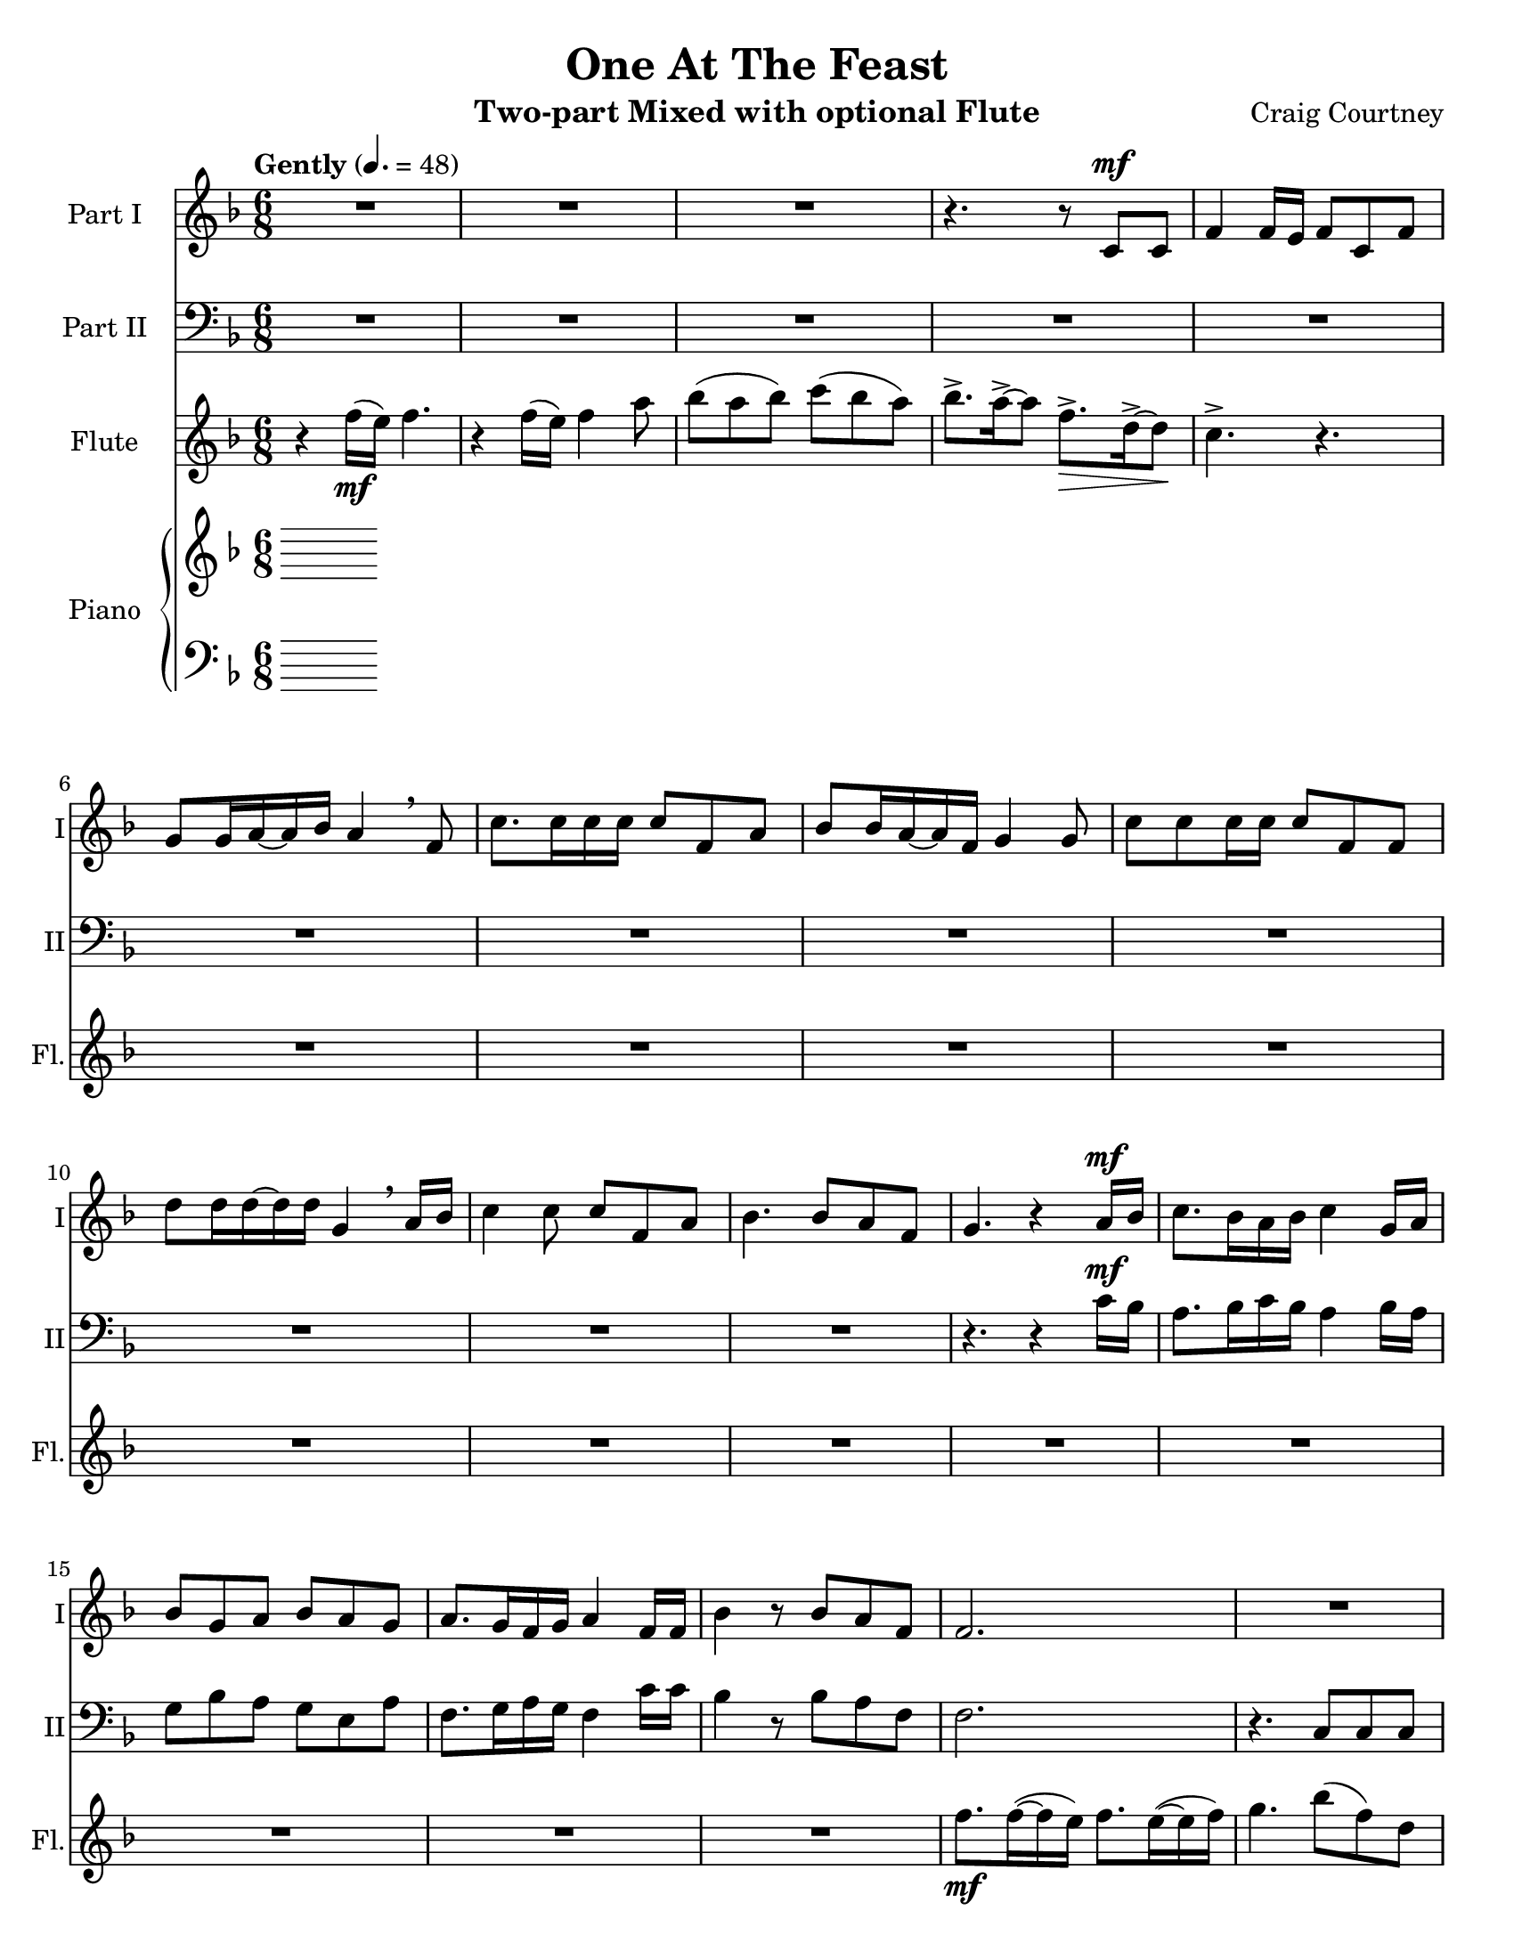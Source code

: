 \version "2.17.3"
\language "english"

\header {
  title = "One At The Feast"
  instrument = "Two-part Mixed with optional Flute"
  composer = "Craig Courtney"
  tagline = "Engraved with Lilypond"
}

\paper {
  #(set-paper-size "letter")
}

global = {
  \key f \major
  \numericTimeSignature
  \time 6/8
  \tempo "Gently" 4.=48
  \set Score.markFormatter = #format-mark-box-numbers
}

sopranoVoice = \relative c'' {
  \global
  \dynamicUp
  R2.*3 r4. r8 c,\mf c f4 f16 e f8 c f g g16 a~ a bf a4\breathe f8 |
  c'8. c16 c c c8 f,a bf bf16 a~ a f g4 g8 |
  c8 c c16 c c8 f,f d' d16 d~ d d g,4 \breathe a16 bf |
  c4 c8 c f, a bf4. bf8 a f g4. r4 a16\mf bf |
  c8. bf16 a bf c4 g16 a bf8 g a bf a g a8. g16 f g a4 f16 f |
  bf4 r8 bf8 a f f2.
  %19
  R2.*9 r4. r4 a16\mf bf |c8. bf16 a bf c4 g16 a bf8 g a bf a g |
  a8. g16 f g a4 f16 f bf4 r8 bf a f f2. |
  R2. d16 e f8 g f c4 bf'16 a f8 g c,4 r8 |
  R2.*2 d16\mp e f8 g f c4 d16\< e f8 g a4. |
  a16\!\mf g a8 bf c f,4 bf bf8 bf (a) f |
  %43
  g2.~ g4. r4 g8 
  \key g \major a2.~ a4. r4 b16 c |
  d8.\f c16 b c d4 a16 b c8 a b c b a |
  b8. a16 g a b4 \breathe  g16 g |
  c8 b g a b c d8. c16 b c d4 a16 b |
  c8 a b c b a b8. a16 g a b8 r8 a16 b |
  c4.~ c4 b16 c d4.~ d4 a16 b |
  c2.~ c4 r8 c\> b g\! g2. R2.*4
 
}

verseSopranoVoice = \lyricmode {
  % Lyrics follow here.
  
}

bassVoice = \relative c {
  \global
  \dynamicUp
 R2.*12 r4. r4 c'16\mf bf a8. bf16 c bf a4 bf16 a |
 g8 bf a g e a f8. g16 a g f4 c'16 c |
 bf4  r8 bf8 a f f2. 
  %19
  r4. c8 c c f4 f16 e f8 c f |
  g8 g16 a~ a bf a4 \breathe f8 c'8. c16 c c c8 f, a |
  bf8 bf16 a~ a f g4 \breathe g8 c c c16 c c8 f, f |
  d'8 d16 d~ d d g,4 a16 (bf) c8. c16 c c c8 f, a |
  bf4 bf8 bf (a) f g4. r4 c16 \mf bf |
  a8. bf16 c bf a4 bf16 a g8 bf a g e a |
  f8. g16 a g f4 c'16 c bf4 r8 bf8 a f f2. |
  R2.*3 d16 e f8 g f c4 bf'16 bf a8 c g4 r8 |
  d'16 d c8 bf a c4 d16 d c8 bf a4. |
  a16 bf a8 g a d4 bf bf8 bf (a) f |
  g2.~ g4. r4 g8 |
  \key g \major a2.~ a4. r4 d16 c |
  b8. c16 d c b4 c16 b a8 c b a fs b |
  g8. a16 b a g4 \breathe b16 b a8 b c c b a |
  b8. c16 d c b4 c16 b a8 c b a fs b |g8. a16 b a g8 r8 r |
  r4 a16 b c4. r4 b16 c d4. |
  r4 a16 b c4.~ c4 r8 c8 b g g2. R2.*4
}

verseBassVoice = \lyricmode {
  % Lyrics follow here.
  
}

flute = \relative c'' {
  \global
  r4 f16_\mf (e) f4. r4 f16 (e) f4 a8 |
  bf8 ( a bf ) c (bf a ) bf8.-> a16->~a8 f8.->\> d16->~ d8\! |
  c4.-> r4.
  % 6-17
  R2.*12 f8._\mf f16~ (f e) f8. e16~ (e f) g4. bf8 (f) d c4. r4. |
  R2.*8 r8 a'16_\mf (bf c8) r8 f,16 (g a8) |
  r8 g16 (a bf8) r8 e,16 (f g8) a4.~ (a8. g16 f a ) |
  bf8 bf,16 (c d8) d16 (e f g a bf ) |
  c4 (a16 bf) c4 ( g16 a ) bf8 (a ) f c4. |
  R2.*4 %35-38
  r4. f16_\mp (g a8 c) bf4.\< e,16 (f g f g bf)\! |
  a16\mf (g a ) bf (a bf) c8. (a16 g f ) bf4. r4. |
  %43
  g8. g16~ (g f) g8 (e) g bf (a) f g e16 (f g c) |
  \key g \major
  a8. a16~ (a g) a8 (fs) a |
  c (b) g a \times 4/7 {d,16 (e fs g a b c ) } d4.\f d8. (c16 b d) |
  c4. c8. (b16 a c) b4. b8. ( a16 g d) |
  e8 ( g) c a8. e'8. d4 ( a'8) g4 (d8) c4 (g'8) fs4 (b,8) b2. |
  a16 (b c4~ c) r8 b16 (c d4~d) r8 |
  a16 (b c4~ c4. c) r4. |
  r4 g16 (fs) g4. r4 g16 (fs) g4 b8 |
  c8 (b c) d (c b) c8.-> b16->~ b8 g8.->\> e16->~ e8 d2.\fermata_\mp\!
  
}

right = \relative c'' {
  \global
  % Music follows here.
  
}

left = \relative c' {
  \global
  % Music follows here.
  
}

sopranoVoicePart = \new Staff \with {
  instrumentName = "Part I"
  shortInstrumentName = "I"
  midiInstrument = "violin"
} { \sopranoVoice }
\addlyrics { \verseSopranoVoice }

bassVoicePart = \new Staff \with {
  instrumentName = "Part II"
  shortInstrumentName = "II"
  midiInstrument = "cello"
} { \clef bass \bassVoice }
\addlyrics { \verseBassVoice }

flutePart = \new Staff \with {
  instrumentName = "Flute"
  shortInstrumentName = "Fl."
  midiInstrument = "flute"
} \flute

pianoPart = \new PianoStaff \with {
  instrumentName = "Piano"
  shortInstrumentName = "Pno."
} <<
  \new Staff = "right" \with {
    midiInstrument = "acoustic grand"
  } \right
  \new Staff = "left" \with {
    midiInstrument = "acoustic grand"
  } { \clef bass \left }
>>

\score {
  <<
    \sopranoVoicePart
    \bassVoicePart
    \flutePart
    \pianoPart
  >>
  \layout { }
  \midi { }
}
